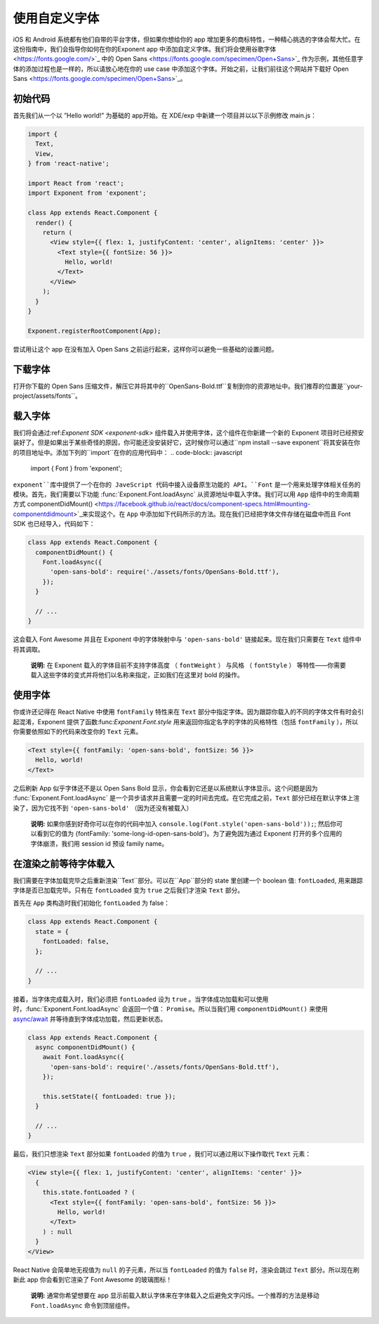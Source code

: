 .. 使用自定义字体s:

******************
使用自定义字体
******************

iOS 和 Android 系统都有他们自带的平台字体，但如果你想给你的 app 增加更多的商标特性，一种精心挑选的字体会帮大忙。在这份指南中，我们会指导你如何在你的Exponent app 中添加自定义字体。我们将会使用谷歌字体 <https://fonts.google.com/>`_ 中的 Open Sans <https://fonts.google.com/specimen/Open+Sans>`_ 作为示例，其他任意字体的添加过程也是一样的，所以请放心地在你的 use case 中添加这个字体。开始之前，让我们前往这个网站并下载好 Open Sans <https://fonts.google.com/specimen/Open+Sans>`_。

初始代码
=============

首先我们从一个以 ”Hello world!” 为基础的 app开始。在 XDE/exp 中新建一个项目并以以下示例修改 main.js：

.. code-block:: javascript

  import {
    Text,
    View,
  } from 'react-native';

  import React from 'react';
  import Exponent from 'exponent';

  class App extends React.Component {
    render() {
      return (
        <View style={{ flex: 1, justifyContent: 'center', alignItems: 'center' }}>
          <Text style={{ fontSize: 56 }}>
            Hello, world!
          </Text>
        </View>
      );
    }
  }

  Exponent.registerRootComponent(App);

尝试用让这个 app 在没有加入 Open Sans 之前运行起来，这样你可以避免一些基础的设置问题。

下载字体
====================

打开你下载的 Open Sans 压缩文件，解压它并将其中的``OpenSans-Bold.ttf``复制到你的资源地址中。我们推荐的位置是``your-project/assets/fonts``。

.. .. epigraph::
..   **Note:** We don't *have to* download the font, we could alternatively load it from the web. We recommend it, though, so that it doesn't just disappear on you like things on the web sometimes do.

载入字体
============================

我们将会通过:ref:`Exponent SDK <exponent-sdk>` 组件载入并使用字体，这个组件在你新建一个新的 Exponent 项目时已经预安装好了。但是如果出于某些奇怪的原因，你可能还没安装好它，这时候你可以通过``npm install --save exponent``将其安装在你的项目地址中。添加下列的``import``在你的应用代码中：
.. code-block:: javascript

   import { Font } from 'exponent';

``exponent``库中提供了一个在你的 JaveScript 代码中接入设备原生功能的 API。``Font`` 是一个用来处理字体相关任务的模块。首先，我们需要以下功能 :func:`Exponent.Font.loadAsync` 从资源地址中载入字体。我们可以用 ``App`` 组件中的生命周期方式 componentDidMount() <https://facebook.github.io/react/docs/component-specs.html#mounting-componentdidmount>`_来实现这个。在 ``App`` 中添加如下代码所示的方法。现在我们已经把字体文件存储在磁盘中而且 Font SDK 也已经导入，代码如下：

.. code-block:: javascript

      class App extends React.Component {
        componentDidMount() {
          Font.loadAsync({
            'open-sans-bold': require('./assets/fonts/OpenSans-Bold.ttf'),
          });
        }

        // ...
      }

这会载入 Font Awesome 并且在 Exponent 中的字体映射中与 ``'open-sans-bold'`` 链接起来。现在我们只需要在 ``Text`` 组件中将其调取。

.. epigraph::
  **说明:** 在 Exponent 载入的字体目前不支持字体高度 （ ``fontWeight`` ） 与风格 （ ``fontStyle`` ） 等特性――你需要载入这些字体的变式并将他们以名称来指定，正如我们在这里对 bold 的操作。

使用字体
======================================

你或许还记得在 React Native 中使用 ``fontFamily`` 特性来在 ``Text`` 部分中指定字体。因为跟踪你载入的不同的字体文件有时会引起混淆，Exponent 提供了函数:func:`Exponent.Font.style` 用来返回你指定名字的字体的风格特性（包括 ``fontFamily`` ），所以你需要依照如下的代码来改变你的 ``Text`` 元素。

.. code-block:: javascript

          <Text style={{ fontFamily: 'open-sans-bold', fontSize: 56 }}>
            Hello, world!
          </Text>

之后刷新 App 似乎字体还不是以 Open Sans Bold 显示，你会看到它还是以系统默认字体显示。这个问题是因为 :func:`Exponent.Font.loadAsync`  是一个异步请求并且需要一定的时间去完成。在它完成之前，``Text`` 部分已经在默认字体上渲染了，因为它找不到 ``'open-sans-bold'`` （因为还没有被载入）

.. epigraph::
  **说明:** 如果你感到好奇你可以在你的代码中加入 ``console.log(Font.style('open-sans-bold'));``; 然后你可以看到它的值为 {fontFamily: 'some-long-id-open-sans-bold'}。为了避免因为通过 Exponent 打开的多个应用的字体崩溃，我们用 session id 预设 family name。

在渲染之前等待字体载入
=============================================

我们需要在字体加载完毕之后重新渲染``Text``部分。可以在``App``部分的 state 里创建一个 boolean 值: ``fontLoaded``, 用来跟踪字体是否已加载完毕。只有在 ``fontLoaded`` 变为 ``true`` 之后我们才渲染 ``Text`` 部分。

首先在 ``App`` 类构造时我们初始化 ``fontLoaded`` 为 false：

.. code-block:: javascript

    class App extends React.Component {
      state = {
        fontLoaded: false,
      };

      // ...
    }

接着，当字体完成载入时，我们必须把 ``fontLoaded`` 设为 ``true`` 。当字体成功加载和可以使用时，:func:`Exponent.Font.loadAsync` 会返回一个值： ``Promise``。所以当我们用 ``componentDidMount()`` 来使用 `async/await <https://blog.getexponent.com/react-native-meets-async-functions-3e6f81111173>`_ 并等待直到字体成功加载，然后更新状态。

.. code-block:: javascript

      class App extends React.Component {
        async componentDidMount() {
          await Font.loadAsync({
            'open-sans-bold': require('./assets/fonts/OpenSans-Bold.ttf'),
          });

          this.setState({ fontLoaded: true });
        }

        // ...
      }

最后，我们只想渲染 ``Text`` 部分如果 ``fontLoaded`` 的值为 ``true`` ，我们可以通过用以下操作取代 ``Text`` 元素：

.. code-block:: javascript

          <View style={{ flex: 1, justifyContent: 'center', alignItems: 'center' }}>
            {
              this.state.fontLoaded ? (
                <Text style={{ fontFamily: 'open-sans-bold', fontSize: 56 }}>
                  Hello, world!
                </Text>
              ) : null
            }
          </View>
React Native 会简单地无视值为 ``null`` 的子元素，所以当 ``fontLoaded`` 的值为 ``false`` 时，渲染会跳过 ``Text`` 部分。所以现在刷新此 app 你会看到它渲染了 Font Awesome 的玻璃图标！

.. epigraph::
  **说明:** 通常你希望想要在 app 显示前载入默认字体来在字体载入之后避免文字闪烁。一个推荐的方法是移动 ``Font.loadAsync`` 命令到顶层组件。
